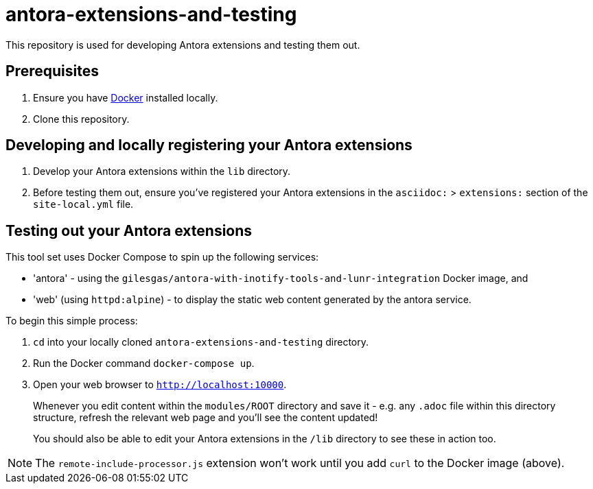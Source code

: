 = antora-extensions-and-testing

This repository is used for developing Antora extensions and testing them out.

== Prerequisites

. Ensure you have link:https://www.docker.com/get-docker[Docker] installed locally.
. Clone this repository.

== Developing and locally registering your Antora extensions

. Develop your Antora extensions within the `lib` directory.

. Before testing them out, ensure you've registered your Antora extensions in the `asciidoc:` > `extensions:` section of the `site-local.yml` file.

== Testing out your Antora extensions

This tool set uses Docker Compose to spin up the following services:

* 'antora' - using the `gilesgas/antora-with-inotify-tools-and-lunr-integration` Docker image, and
* 'web' (using `httpd:alpine`) - to display the static web content generated by the antora service.

To begin this simple process:

. `cd` into your locally cloned `antora-extensions-and-testing` directory.

. Run the Docker command `docker-compose up`.

. Open your web browser to `http://localhost:10000`.
+
Whenever you edit content within the `modules/ROOT` directory and save it - e.g. any `.adoc` file within this directory structure, refresh the relevant web page and you'll see the content updated!

+
You should also be able to edit your Antora extensions in the `/lib` directory to see these in action too.

NOTE: The `remote-include-processor.js` extension won't work until you add `curl` to the Docker image (above).
